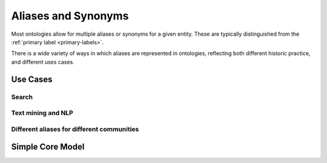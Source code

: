.. _aliases:

Aliases and Synonyms
=====================

Most ontologies allow for multiple aliases or synonyms for a given entity. These are typically
distinguished from the :ref:`primary label <primary-labels>`.

There is a wide variety of ways in which aliases are represented in ontologies, reflecting
both different historic practice, and different uses cases.

Use Cases
---------

Search
^^^^^^

Text mining and NLP
^^^^^^^^^^^^^^^^^^^

Different aliases for different communities
^^^^^^^^^^^^^^^^^^^^^^^^^^^^^^^^^^^^^^^^^^^^



Simple Core Model
-----------------